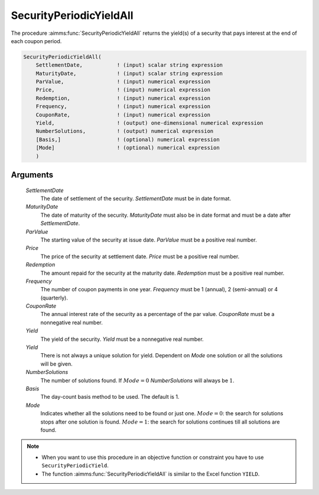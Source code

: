 .. aimms:function:: SecurityPeriodicYieldAll(SettlementDate, MaturityDate, ParValue, Price, Redemption, Frequency, CouponRate, Yield, Yield, NumberSolutions, Basis, Mode)

.. _SecurityPeriodicYieldAll:

SecurityPeriodicYieldAll
========================

The procedure :aimms:func:`SecurityPeriodicYieldAll` returns the yield(s) of a
security that pays interest at the end of each coupon period.

.. code-block:: aimms

    SecurityPeriodicYieldAll(
        SettlementDate,           ! (input) scalar string expression
        MaturityDate,             ! (input) scalar string expression
        ParValue,                 ! (input) numerical expression
        Price,                    ! (input) numerical expression
        Redemption,               ! (input) numerical expression
        Frequency,                ! (input) numerical expression
        CouponRate,               ! (input) numerical expression
        Yield,                    ! (output) one-dimensional numerical expression
        NumberSolutions,          ! (output) numerical expression
        [Basis,]                  ! (optional) numerical expression
        [Mode]                    ! (optional) numerical expression
        )

Arguments
---------

    *SettlementDate*
        The date of settlement of the security. *SettlementDate* must be in date
        format.

    *MaturityDate*
        The date of maturity of the security. *MaturityDate* must also be in
        date format and must be a date after *SettlementDate*.

    *ParValue*
        The starting value of the security at issue date. *ParValue* must be a
        positive real number.

    *Price*
        The price of the security at settlement date. *Price* must be a positive
        real number.

    *Redemption*
        The amount repaid for the security at the maturity date. *Redemption*
        must be a positive real number.

    *Frequency*
        The number of coupon payments in one year. *Frequency* must be 1
        (annual), 2 (semi-annual) or 4 (quarterly).

    *CouponRate*
        The annual interest rate of the security as a percentage of the par
        value. *CouponRate* must be a nonnegative real number.

    *Yield*
        The yield of the security. *Yield* must be a nonnegative real number.

    *Yield*
        There is not always a unique solution for yield. Dependent on *Mode* one
        solution or all the solutions will be given.

    *NumberSolutions*
        The number of solutions found. If :math:`Mode = 0` *NumberSolutions*
        will always be :math:`1`.

    *Basis*
        The day-count basis method to be used. The default is 1.

    *Mode*
        Indicates whether all the solutions need to be found or just one.
        :math:`Mode = 0`: the search for solutions stops after one solution is
        found. :math:`Mode = 1`: the search for solutions continues till all
        solutions are found.

.. note::

    -  When you want to use this procedure in an objective function or
       constraint you have to use ``SecurityPeriodicYield``.

    -  The function :aimms:func:`SecurityPeriodicYieldAll` is similar to the Excel
       function ``YIELD``.

.. seealso::

    Day count basis :ref:`methods<ff.dcb>`. General :ref:`equations<ff.sec.coupn>` for securities with multiple coupons.
